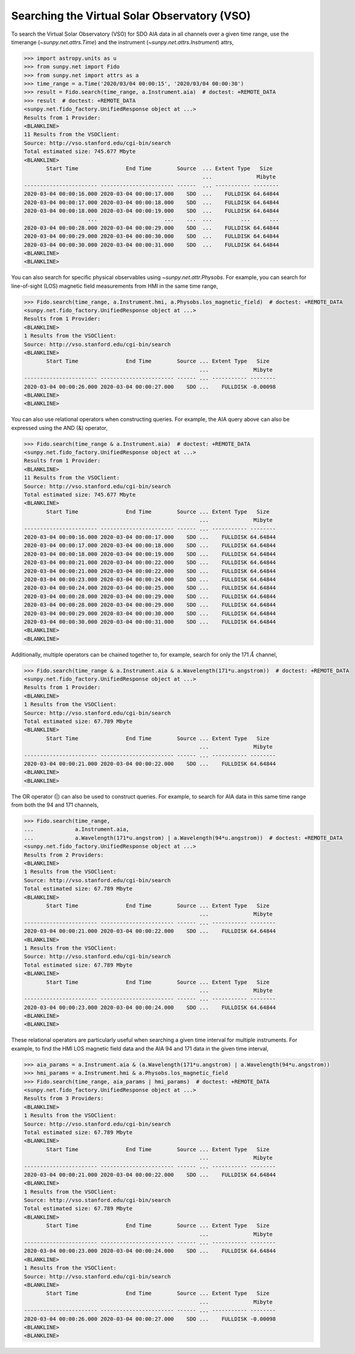 .. _how_to_search_the_vso

Searching the Virtual Solar Observatory (VSO)
=============================================

To search the Virtual Solar Observatory (VSO) for SDO AIA data in all channels over a given time range,
use the timerange (`~sunpy.net.attrs.Time`) and the instrument (`~sunpy.net.attrs.Instrument`) attrs,

.. code-block:: python

    >>> import astropy.units as u
    >>> from sunpy.net import Fido
    >>> from sunpy.net import attrs as a
    >>> time_range = a.Time('2020/03/04 00:00:15', '2020/03/04 00:00:30')
    >>> result = Fido.search(time_range, a.Instrument.aia)  # doctest: +REMOTE_DATA
    >>> result  # doctest: +REMOTE_DATA
    <sunpy.net.fido_factory.UnifiedResponse object at ...>
    Results from 1 Provider:
    <BLANKLINE>
    11 Results from the VSOClient:
    Source: http://vso.stanford.edu/cgi-bin/search
    Total estimated size: 745.677 Mbyte
    <BLANKLINE>
           Start Time               End Time        Source  ... Extent Type   Size
                                                            ...              Mibyte
    ----------------------- ----------------------- ------  ... ----------- --------
    2020-03-04 00:00:16.000 2020-03-04 00:00:17.000    SDO  ...    FULLDISK 64.64844
    2020-03-04 00:00:17.000 2020-03-04 00:00:18.000    SDO  ...    FULLDISK 64.64844
    2020-03-04 00:00:18.000 2020-03-04 00:00:19.000    SDO  ...    FULLDISK 64.64844
                        ...                     ...    ...  ...         ...      ...
    2020-03-04 00:00:28.000 2020-03-04 00:00:29.000    SDO  ...    FULLDISK 64.64844
    2020-03-04 00:00:29.000 2020-03-04 00:00:30.000    SDO  ...    FULLDISK 64.64844
    2020-03-04 00:00:30.000 2020-03-04 00:00:31.000    SDO  ...    FULLDISK 64.64844
    <BLANKLINE>
    <BLANKLINE>

You can also search for specific physical observables using `~sunpy.net.attr.Physobs`.
For example, you can search for line-of-sight (LOS) magnetic field measurements from HMI in
the same time range,

.. code-block:: python

    >>> Fido.search(time_range, a.Instrument.hmi, a.Physobs.los_magnetic_field)  # doctest: +REMOTE_DATA
    <sunpy.net.fido_factory.UnifiedResponse object at ...>
    Results from 1 Provider:
    <BLANKLINE>
    1 Results from the VSOClient:
    Source: http://vso.stanford.edu/cgi-bin/search
    <BLANKLINE>
           Start Time               End Time        Source ... Extent Type   Size
                                                           ...              Mibyte
    ----------------------- ----------------------- ------ ... ----------- --------
    2020-03-04 00:00:26.000 2020-03-04 00:00:27.000    SDO ...    FULLDISK -0.00098
    <BLANKLINE>
    <BLANKLINE>

You can also use relational operators when constructing queries.
For example, the AIA query above can also be expressed using the AND (&) operator,

.. code-block:: python

    >>> Fido.search(time_range & a.Instrument.aia)  # doctest: +REMOTE_DATA
    <sunpy.net.fido_factory.UnifiedResponse object at ...>
    Results from 1 Provider:
    <BLANKLINE>
    11 Results from the VSOClient:
    Source: http://vso.stanford.edu/cgi-bin/search
    Total estimated size: 745.677 Mbyte
    <BLANKLINE>
           Start Time               End Time        Source ... Extent Type   Size
                                                           ...              Mibyte
    ----------------------- ----------------------- ------ ... ----------- --------
    2020-03-04 00:00:16.000 2020-03-04 00:00:17.000    SDO ...    FULLDISK 64.64844
    2020-03-04 00:00:17.000 2020-03-04 00:00:18.000    SDO ...    FULLDISK 64.64844
    2020-03-04 00:00:18.000 2020-03-04 00:00:19.000    SDO ...    FULLDISK 64.64844
    2020-03-04 00:00:21.000 2020-03-04 00:00:22.000    SDO ...    FULLDISK 64.64844
    2020-03-04 00:00:21.000 2020-03-04 00:00:22.000    SDO ...    FULLDISK 64.64844
    2020-03-04 00:00:23.000 2020-03-04 00:00:24.000    SDO ...    FULLDISK 64.64844
    2020-03-04 00:00:24.000 2020-03-04 00:00:25.000    SDO ...    FULLDISK 64.64844
    2020-03-04 00:00:28.000 2020-03-04 00:00:29.000    SDO ...    FULLDISK 64.64844
    2020-03-04 00:00:28.000 2020-03-04 00:00:29.000    SDO ...    FULLDISK 64.64844
    2020-03-04 00:00:29.000 2020-03-04 00:00:30.000    SDO ...    FULLDISK 64.64844
    2020-03-04 00:00:30.000 2020-03-04 00:00:31.000    SDO ...    FULLDISK 64.64844
    <BLANKLINE>
    <BLANKLINE>

Additionally, multiple operators can be chained together to, for example, search for only the 171 :math:`\AA` channel,

.. code-block:: python

    >>> Fido.search(time_range & a.Instrument.aia & a.Wavelength(171*u.angstrom))  # doctest: +REMOTE_DATA
    <sunpy.net.fido_factory.UnifiedResponse object at ...>
    Results from 1 Provider:
    <BLANKLINE>
    1 Results from the VSOClient:
    Source: http://vso.stanford.edu/cgi-bin/search
    Total estimated size: 67.789 Mbyte
    <BLANKLINE>
           Start Time               End Time        Source ... Extent Type   Size
                                                           ...              Mibyte
    ----------------------- ----------------------- ------ ... ----------- --------
    2020-03-04 00:00:21.000 2020-03-04 00:00:22.000    SDO ...    FULLDISK 64.64844
    <BLANKLINE>
    <BLANKLINE>

The OR operator (|) can also be used to construct queries.
For example, to search for AIA data in this same time range from both the 94 and 171 channels,

.. code-block:: python

    >>> Fido.search(time_range,
    ...             a.Instrument.aia,
    ...             a.Wavelength(171*u.angstrom) | a.Wavelength(94*u.angstrom))  # doctest: +REMOTE_DATA
    <sunpy.net.fido_factory.UnifiedResponse object at ...>
    Results from 2 Providers:
    <BLANKLINE>
    1 Results from the VSOClient:
    Source: http://vso.stanford.edu/cgi-bin/search
    Total estimated size: 67.789 Mbyte
    <BLANKLINE>
           Start Time               End Time        Source ... Extent Type   Size
                                                           ...              Mibyte
    ----------------------- ----------------------- ------ ... ----------- --------
    2020-03-04 00:00:21.000 2020-03-04 00:00:22.000    SDO ...    FULLDISK 64.64844
    <BLANKLINE>
    1 Results from the VSOClient:
    Source: http://vso.stanford.edu/cgi-bin/search
    Total estimated size: 67.789 Mbyte
    <BLANKLINE>
           Start Time               End Time        Source ... Extent Type   Size
                                                           ...              Mibyte
    ----------------------- ----------------------- ------ ... ----------- --------
    2020-03-04 00:00:23.000 2020-03-04 00:00:24.000    SDO ...    FULLDISK 64.64844
    <BLANKLINE>
    <BLANKLINE>

These relational operators are particularly useful when searching a given time interval for multiple instruments.
For example, to find the HMI LOS magnetic field data and the AIA 94 and 171 data in the given time interval,

.. code-block:: python

    >>> aia_params = a.Instrument.aia & (a.Wavelength(171*u.angstrom) | a.Wavelength(94*u.angstrom))
    >>> hmi_params = a.Instrument.hmi & a.Physobs.los_magnetic_field
    >>> Fido.search(time_range, aia_params | hmi_params)  # doctest: +REMOTE_DATA
    <sunpy.net.fido_factory.UnifiedResponse object at ...>
    Results from 3 Providers:
    <BLANKLINE>
    1 Results from the VSOClient:
    Source: http://vso.stanford.edu/cgi-bin/search
    Total estimated size: 67.789 Mbyte
    <BLANKLINE>
           Start Time               End Time        Source ... Extent Type   Size
                                                           ...              Mibyte
    ----------------------- ----------------------- ------ ... ----------- --------
    2020-03-04 00:00:21.000 2020-03-04 00:00:22.000    SDO ...    FULLDISK 64.64844
    <BLANKLINE>
    1 Results from the VSOClient:
    Source: http://vso.stanford.edu/cgi-bin/search
    Total estimated size: 67.789 Mbyte
    <BLANKLINE>
           Start Time               End Time        Source ... Extent Type   Size
                                                           ...              Mibyte
    ----------------------- ----------------------- ------ ... ----------- --------
    2020-03-04 00:00:23.000 2020-03-04 00:00:24.000    SDO ...    FULLDISK 64.64844
    <BLANKLINE>
    1 Results from the VSOClient:
    Source: http://vso.stanford.edu/cgi-bin/search
    <BLANKLINE>
           Start Time               End Time        Source ... Extent Type   Size
                                                           ...              Mibyte
    ----------------------- ----------------------- ------ ... ----------- --------
    2020-03-04 00:00:26.000 2020-03-04 00:00:27.000    SDO ...    FULLDISK -0.00098
    <BLANKLINE>
    <BLANKLINE>
